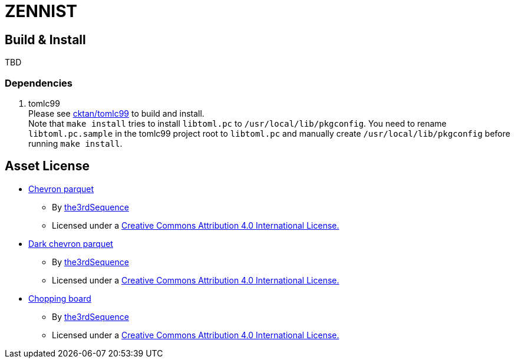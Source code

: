 = ZENNIST

== Build & Install

TBD

=== Dependencies

. tomlc99 +
Please see https://github.com/cktan/tomlc99[cktan/tomlc99] to build and install. +
Note that `make install` tries to install `libtoml.pc` to `/usr/local/lib/pkgconfig`.
You need to rename `libtoml.pc.sample` in the tomlc99 project root to `libtoml.pc`
and manually create `/usr/local/lib/pkgconfig` before running `make install`.

== Asset License

* link:./assets/roof/chevronparquet-512x512.jpg[Chevron parquet]
** By https://www.the3rdsequence.com/texturedb/texture/90/chevron+parquet/[the3rdSequence]
** Licensed under a https://creativecommons.org/licenses/by/4.0/[Creative Commons Attribution 4.0 International License.]

* link:./assets/dark+chevron+parquet-512x512.jpeg[Dark chevron parquet]
** By https://www.the3rdsequence.com/texturedb/texture/91/dark+chevron+parquet/[the3rdSequence]
** Licensed under a https://creativecommons.org/licenses/by/4.0/[Creative Commons Attribution 4.0 International License.]

* link:./assets/roof/choppingboard-512x512.jpg[Chopping board]
** By https://www.the3rdsequence.com/texturedb/texture/156/chopping+board/[the3rdSequence]
** Licensed under a https://creativecommons.org/licenses/by/4.0/[Creative Commons Attribution 4.0 International License.]
